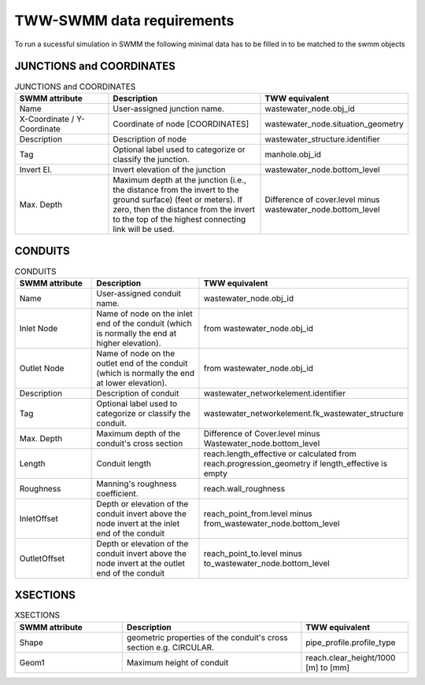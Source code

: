 .. _TWW-SWMM-data-requirements:

TWW-SWMM data requirements
===========================

To run a sucessful simulation in SWMM the following minimal data has to be filled in to be matched to the swmm objects

JUNCTIONS and COORDINATES
^^^^^^^^^^^^^^^^^^^^^^^^^

.. csv-table:: JUNCTIONS and COORDINATES
   :header: "SWMM attribute", "Description", "TWW equivalent"
   :widths: 30, 50, 30

   "Name", "User-assigned junction name.", "wastewater_node.obj_id"
   "X-Coordinate / Y-Coordinate", "Coordinate of node [COORDINATES]", "wastewater_node.situation_geometry"
   "Description", "Description of node", "wastewater_structure.identifier"
   "Tag", "Optional label used to categorize or classify the junction.", "manhole.obj_id"
   "Invert El.", "Invert elevation of the junction", "wastewater_node.bottom_level"
   "Max. Depth", "Maximum depth at the junction (i.e., the distance from the invert to the ground surface) (feet or meters). If zero, then the distance from the invert to the top of the highest connecting link will be used.", "Difference of cover.level minus wastewater_node.bottom_level"

CONDUITS
^^^^^^^^

.. csv-table:: CONDUITS
   :header: "SWMM attribute", "Description", "TWW equivalent"
   :widths: 30, 50, 30

   "Name", "User-assigned conduit name.", "wastewater_node.obj_id"
   "Inlet Node", "Name of node on the inlet end of the conduit (which is normally the end at higher elevation).", "from wastewater_node.obj_id"
   "Outlet Node", "Name of node on the outlet end of the conduit (which is normally the end at lower elevation).", "from wastewater_node.obj_id"
   "Description", "Description of conduit", "wastewater_networkelement.identifier"
   "Tag", "Optional label used to categorize or classify the conduit.", "wastewater_networkelement.fk_wastewater_structure"
   "Max. Depth", "Maximum depth of the conduit's cross section", "Difference of Cover.level minus Wastewater_node.bottom_level"
   "Length", "Conduit length", "reach.length_effective or calculated from reach.progression_geometry if length_effective is empty"
   "Roughness", "Manning's roughness coefficient.", "reach.wall_roughness"
   "InletOffset", "Depth or elevation of the conduit invert above the node invert at the inlet end of the conduit", "reach_point_from.level minus from_wastewater_node.bottom_level"
    "OutletOffset", "Depth or elevation of the conduit invert above the node invert at the outlet end of the conduit ", "reach_point_to.level minus to_wastewater_node.bottom_level"

XSECTIONS
^^^^^^^^^

.. csv-table:: XSECTIONS
   :header: "SWMM attribute", "Description", "TWW equivalent"
   :widths: 30, 50, 30

   "Shape", "geometric properties of the conduit's cross section e.g. CIRCULAR.", "pipe_profile.profile_type"
   "Geom1", "Maximum height of conduit", "reach.clear_height/1000 [m] to [mm]"
